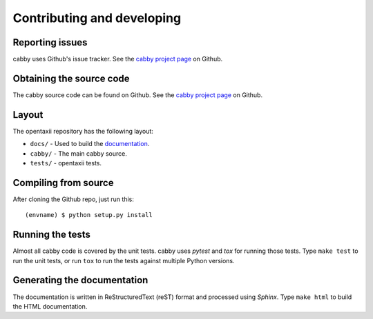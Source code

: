 ===========================
Contributing and developing
===========================

.. _cabby project page: https://github.com/Intelworks/cabby


Reporting issues
================

cabby uses Github's issue tracker. See the `cabby project page`_ on Github.


Obtaining the source code
=========================

The cabby source code can be found on Github. See the `cabby project page`_ on
Github.

Layout
======

The opentaxii repository has the following layout:

* ``docs/`` - Used to build the `documentation
  <http://cabby.readthedocs.org>`_.
* ``cabby/`` - The main cabby source.
* ``tests/`` - opentaxii tests.


Compiling from source
=====================

After cloning the Github repo, just run this::

   (envname) $ python setup.py install


Running the tests
=================

Almost all cabby code is covered by the unit tests. cabby uses *pytest* and
*tox* for running those tests. Type ``make test`` to run the unit tests, or run
``tox`` to run the tests against multiple Python versions.


Generating the documentation
============================

The documentation is written in ReStructuredText (reST) format and processed
using *Sphinx*. Type ``make html`` to build the HTML documentation.
